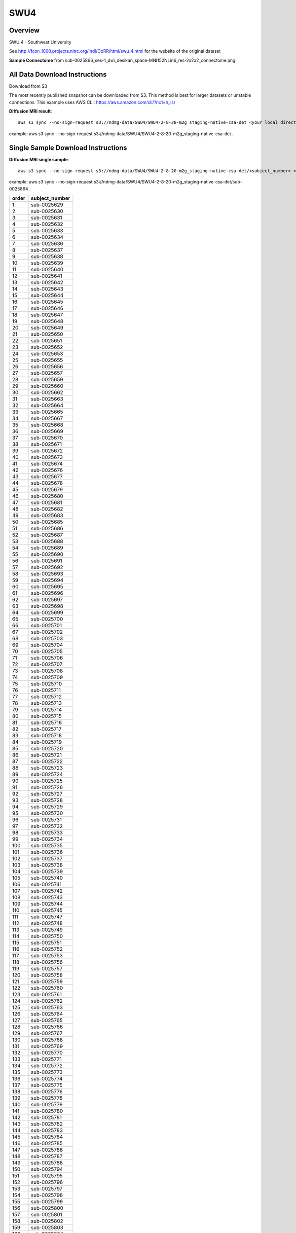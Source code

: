 .. m2g_data documentation master file, created by
   sphinx-quickstart on Tue Mar 10 15:24:51 2020.
   You can adapt this file completely to your liking, but it should at least
   contain the root `toctree` directive.

******************
SWU4
******************


Overview
-----------

SWU 4 - Southwest University

See http://fcon_1000.projects.nitrc.org/indi/CoRR/html/swu_4.html for the website of the original dataset

**Sample Connectome** from sub-0025866_ses-1_dwi_desikan_space-MNI152NLin6_res-2x2x2_connectome.png


.. image:: ../../_static/connectomic_pic/BNU1-sub-0025866_ses-1_dwi_desikan_space-MNI152NLin6_res-2x2x2_connectome.png
	:width: 400
	:align: center


All Data Download Instructions
-------------------------------------

Download from S3

The most recently published snapshot can be downloaded from S3. This method is best for larger datasets or unstable connections. This example uses AWS CLI: https://aws.amazon.com/cli/?nc1=h_ls/



**Diffusion MRI result**::

	aws s3 sync --no-sign-request s3://ndmg-data/SWU4/SWU4-2-8-20-m2g_staging-native-csa-det <your_local_direction>
	
example: aws s3 sync --no-sign-request s3://ndmg-data/SWU4/SWU4-2-8-20-m2g_staging-native-csa-det .




Single Sample Download Instructions
----------------------------------------



**Diffusion MRI single sample**::
    
    aws s3 sync --no-sign-request s3://ndmg-data/SWU4/SWU4-2-8-20-m2g_staging-native-csa-det/<subject_number> <your_local_direction>

example: aws s3 sync --no-sign-request s3://ndmg-data/SWU4/SWU4-2-8-20-m2g_staging-native-csa-det/sub-0025864 .

======	==============================
order	subject_number
======	==============================
1    	sub-0025629
2    	sub-0025630
3    	sub-0025631
4    	sub-0025632
5    	sub-0025633
6    	sub-0025634
7    	sub-0025636
8    	sub-0025637
9		sub-0025638
10    	sub-0025639
11    	sub-0025640
12    	sub-0025641
13    	sub-0025642
14    	sub-0025643
15    	sub-0025644
16    	sub-0025645
17    	sub-0025646
18    	sub-0025647
19		sub-0025648
20    	sub-0025649
21    	sub-0025650
22    	sub-0025651
23    	sub-0025652
24    	sub-0025653
25    	sub-0025655
26    	sub-0025656
27    	sub-0025657
28    	sub-0025659
29		sub-0025660
30    	sub-0025662
31    	sub-0025663
32    	sub-0025664
33    	sub-0025665
34    	sub-0025667
35    	sub-0025668
36    	sub-0025669
37    	sub-0025670
38    	sub-0025671
39		sub-0025672
40    	sub-0025673
41    	sub-0025674
42    	sub-0025676
43    	sub-0025677
44    	sub-0025678
45    	sub-0025679
46    	sub-0025680
47    	sub-0025681
48    	sub-0025682
49		sub-0025683
50    	sub-0025685
51    	sub-0025686
52    	sub-0025687
53    	sub-0025688
54    	sub-0025689
55    	sub-0025690
56    	sub-0025691
57    	sub-0025692
58    	sub-0025693
59		sub-0025694
60    	sub-0025695
61    	sub-0025696
62    	sub-0025697
63    	sub-0025698
64    	sub-0025699
65    	sub-0025700
66    	sub-0025701
67    	sub-0025702
68    	sub-0025703
69		sub-0025704
70    	sub-0025705
71    	sub-0025706
72    	sub-0025707
73    	sub-0025708
74    	sub-0025709
75    	sub-0025710
76    	sub-0025711
77    	sub-0025712
78    	sub-0025713
79		sub-0025714
80    	sub-0025715
81    	sub-0025716
82    	sub-0025717
83    	sub-0025718
84    	sub-0025719
85    	sub-0025720
86    	sub-0025721
87    	sub-0025722
88    	sub-0025723
89		sub-0025724
90    	sub-0025725
91    	sub-0025726
92    	sub-0025727
93    	sub-0025728
94    	sub-0025729
95    	sub-0025730
96    	sub-0025731
97    	sub-0025732
98    	sub-0025733
99		sub-0025734
100    	sub-0025735
101    	sub-0025736
102    	sub-0025737
103    	sub-0025738
104    	sub-0025739
105    	sub-0025740
106    	sub-0025741
107    	sub-0025742
108    	sub-0025743
109		sub-0025744
110    	sub-0025745
111    	sub-0025747
112    	sub-0025748
113    	sub-0025749
114    	sub-0025750
115    	sub-0025751
116    	sub-0025752
117    	sub-0025753
118    	sub-0025756
119		sub-0025757
120    	sub-0025758
121    	sub-0025759
122    	sub-0025760
123    	sub-0025761
124    	sub-0025762
125    	sub-0025763
126    	sub-0025764
127    	sub-0025765
128    	sub-0025766
129		sub-0025767
130    	sub-0025768
131    	sub-0025769
132    	sub-0025770
133    	sub-0025771
134    	sub-0025772
135    	sub-0025773
136    	sub-0025774
137    	sub-0025775
138    	sub-0025776
139		sub-0025778
140    	sub-0025779
141    	sub-0025780
142    	sub-0025781
143    	sub-0025782
144    	sub-0025783
145    	sub-0025784
146    	sub-0025785
147    	sub-0025786
148    	sub-0025787
149		sub-0025788
150    	sub-0025794
151    	sub-0025795
152    	sub-0025796
153    	sub-0025797
154    	sub-0025798
155    	sub-0025799
156    	sub-0025800
157    	sub-0025801
158    	sub-0025802
159		sub-0025803
160    	sub-0025804
161    	sub-0025805
162    	sub-0025806
163    	sub-0025807
164    	sub-0025808
165    	sub-0025809
166    	sub-0025810
167    	sub-0025811
168    	sub-0025812
169		sub-0025813
170    	sub-0025814
171    	sub-0025815
172    	sub-0025816
173    	sub-0025817
174    	sub-0025819
175    	sub-0025820
176    	sub-0025821
177    	sub-0025822
178    	sub-0025823
179		sub-0025824
180    	sub-0025825
181    	sub-0025826
182    	sub-0025827
183    	sub-0025828
184    	sub-0025829
185    	sub-0025830
186    	sub-0025831
187    	sub-0025832
188    	sub-0025833
189		sub-0025834
190    	sub-0025835
191    	sub-0025836
192    	sub-0025837
193    	sub-0025838
194    	sub-0025840
195    	sub-0025841
196    	sub-0025842
197    	sub-0025843
198    	sub-0025844
199		sub-0025845
200    	sub-0025846
201    	sub-0025847
202    	sub-0025849
203    	sub-0025850
204    	sub-0025851
205    	sub-0025852
206    	sub-0025853
207    	sub-0025854
208    	sub-0025855
209		sub-0025856
210    	sub-0025857
211    	sub-0025858
212    	sub-0025859
213    	sub-0025860
214    	sub-0025861
215    	sub-0025862
216    	sub-0025863
======	==============================